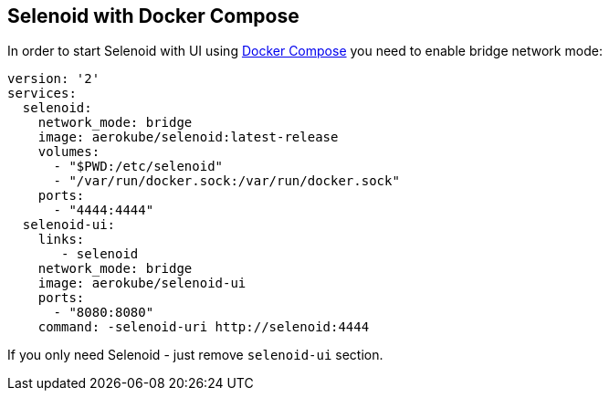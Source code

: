 == Selenoid with Docker Compose

In order to start Selenoid with UI using https://docs.docker.com/compose/[Docker Compose] you need to enable bridge network mode:

```
version: '2'
services:
  selenoid:
    network_mode: bridge
    image: aerokube/selenoid:latest-release
    volumes:
      - "$PWD:/etc/selenoid"
      - "/var/run/docker.sock:/var/run/docker.sock"
    ports:
      - "4444:4444"
  selenoid-ui:
    links:
       - selenoid
    network_mode: bridge
    image: aerokube/selenoid-ui
    ports:
      - "8080:8080"
    command: -selenoid-uri http://selenoid:4444      
```
If you only need Selenoid - just remove `selenoid-ui` section.
